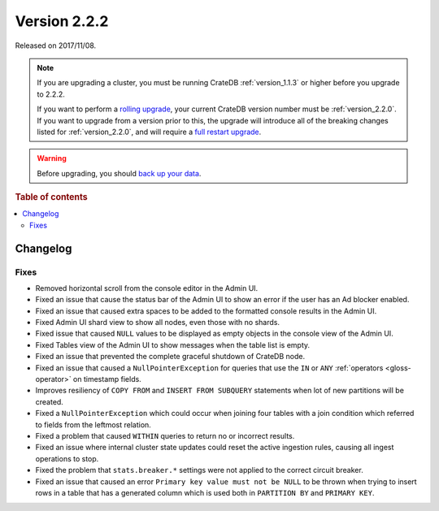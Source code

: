 .. _version_2.2.2:

=============
Version 2.2.2
=============

Released on 2017/11/08.

.. NOTE::

    If you are upgrading a cluster, you must be running CrateDB
    :ref:`version_1.1.3` or higher before you upgrade to 2.2.2.

    If you want to perform a `rolling upgrade`_, your current CrateDB version
    number must be :ref:`version_2.2.0`.  If you want to upgrade from a version
    prior to this, the upgrade will introduce all of the breaking changes listed
    for :ref:`version_2.2.0`, and will require a `full restart upgrade`_.

.. WARNING::

    Before upgrading, you should `back up your data`_.

.. _rolling upgrade: https://crate.io/docs/crate/howtos/en/latest/admin/rolling-upgrade.html
.. _full restart upgrade: https://crate.io/docs/crate/howtos/en/latest/admin/full-restart-upgrade.html
.. _back up your data: https://crate.io/docs/crate/reference/en/latest/admin/snapshots.html

.. rubric:: Table of contents

.. contents::
   :local:

Changelog
=========

Fixes
-----

- Removed horizontal scroll from the console editor in the Admin UI.

- Fixed an issue that cause the status bar of the Admin UI to show an error if
  the user has an Ad blocker enabled.

- Fixed an issue that caused extra spaces to be added to the formatted console
  results in the Admin UI.

- Fixed Admin UI shard view to show all nodes, even those with no shards.

- Fixed issue that caused ``NULL`` values to be displayed as empty objects in
  the console view of the Admin UI.

- Fixed Tables view of the Admin UI to show messages when the table list is
  empty.

- Fixed an issue that prevented the complete graceful shutdown of CrateDB node.

- Fixed an issue that caused a ``NullPointerException`` for queries that use
  the ``IN`` or ``ANY`` :ref:`operators <gloss-operator>` on timestamp
  fields.

- Improves resiliency of ``COPY FROM`` and ``INSERT FROM SUBQUERY`` statements
  when lot of new partitions will be created.

- Fixed a ``NullPointerException`` which could occur when joining four tables
  with a join condition which referred to fields from the leftmost relation.

- Fixed a problem that caused ``WITHIN`` queries to return no or incorrect
  results.

- Fixed an issue where internal cluster state updates could reset the active
  ingestion rules, causing all ingest operations to stop.

- Fixed the problem that ``stats.breaker.*`` settings were not applied to the
  correct circuit breaker.

- Fixed an issue that caused an error ``Primary key value must not be NULL``
  to be thrown when trying to insert rows in a table that has a generated
  column which is used both in ``PARTITION BY`` and ``PRIMARY KEY``.
